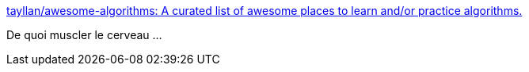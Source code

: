 :jbake-type: post
:jbake-status: published
:jbake-title: tayllan/awesome-algorithms: A curated list of awesome places to learn and/or practice algorithms.
:jbake-tags: programming,algorithme,_mois_janv.,_année_2017
:jbake-date: 2017-01-02
:jbake-depth: ../
:jbake-uri: shaarli/1483342139000.adoc
:jbake-source: https://nicolas-delsaux.hd.free.fr/Shaarli?searchterm=https%3A%2F%2Fgithub.com%2Ftayllan%2Fawesome-algorithms&searchtags=programming+algorithme+_mois_janv.+_ann%C3%A9e_2017
:jbake-style: shaarli

https://github.com/tayllan/awesome-algorithms[tayllan/awesome-algorithms: A curated list of awesome places to learn and/or practice algorithms.]

De quoi muscler le cerveau ...
